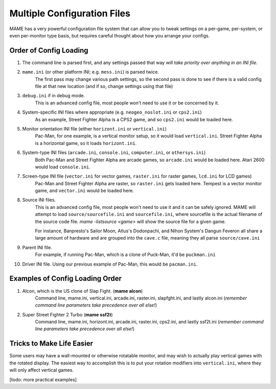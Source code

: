 Multiple Configuration Files
============================

MAME has a very powerful configuration file system that can allow you to tweak settings on a per-game, per-system, or even per-monitor type basis, but requires careful thought about how you arrange your configs.

.. _advanced-multi-CFG:

Order of Config Loading
-----------------------

1. The command line is parsed first, and any settings passed that way *will take priority over anything in an INI file*.
2. ``mame.ini`` (or other platform INI; e.g. ``mess.ini``) is parsed twice.
    The first pass may change various path settings, so the second pass is done to see if there is a valid config file at that new location (and if so, change settings using that file)
3. ``debug.ini`` if in debug mode.
    This is an advanced config file, most people won't need to use it or be concerned by it.
4. System-specific INI files where appropriate (e.g. ``neogeo_noslot.ini`` or ``cps2.ini``)
    As an example, Street Fighter Alpha is a CPS2 game, and so ``cps2.ini`` would be loaded here.
5. Monitor orientation INI file (either ``horizont.ini`` or ``vertical.ini``)
    Pac-Man, for one example, is a vertical monitor setup, so it would load ``vertical.ini``. Street Fighter Alpha is a horizontal game, so it loads ``horizont.ini``.
6. System-type INI files (``arcade.ini``, ``console.ini``, ``computer.ini``, or ``othersys.ini``)
    Both Pac-Man and Street Fighter Alpha are arcade games, so ``arcade.ini`` would be loaded here. Atari 2600 would load ``console.ini``.
7. Screen-type INI file  (``vector.ini`` for vector games, ``raster.ini`` for raster games, ``lcd.ini`` for LCD games)
    Pac-Man and Street Fighter Alpha are raster, so ``raster.ini`` gets loaded here. Tempest is a vector monitor game, and ``vector.ini`` would be loaded here.
8. Source INI files.
    This is an advanced config file, most people won't need to use it and it can be safely ignored.
    MAME will attempt to load ``source/sourcefile.ini`` and ``sourcefile.ini``, where sourcefile is the actual filename of the source code file.
    *mame -listsource <game>* will show the source file for a given game.

    For instance, Banpresto's Sailor Moon, Atlus's Dodonpachi, and Nihon System's Dangun Feveron all share a large amount of hardware and are grouped into the ``cave.c`` file, meaning they all parse ``source/cave.ini``
9. Parent INI file.
    For example, if running Pac-Man, which is a clone of Puck-Man, it'd be ``puckman.ini``
10. Driver INI file.
    Using our previous example of Pac-Man, this would be ``pacman.ini``.


Examples of Config Loading Order
--------------------------------

1. Alcon, which is the US clone of Slap Fight. (**mame alcon**)
    Command line, mame.ini, vertical.ini, arcade.ini, raster.ini, slapfght.ini, and lastly alcon.ini (*remember command line parameters take precedence over all else!*)

2. Super Street Fighter 2 Turbo (**mame ssf2t**)
    Command line, mame.ini, horizont.ini, arcade.ini, raster.ini, cps2.ini, and lastly ssf2t.ini (*remember command line parameters take precedence over all else!*)


Tricks to Make Life Easier
--------------------------

Some users may have a wall-mounted or otherwise rotatable monitor, and may wish to actually play vertical games with the rotated display. The easiest way to accomplish this is to put your rotation modifiers into ``vertical.ini``, where they will only affect vertical games.

[todo: more practical examples]
